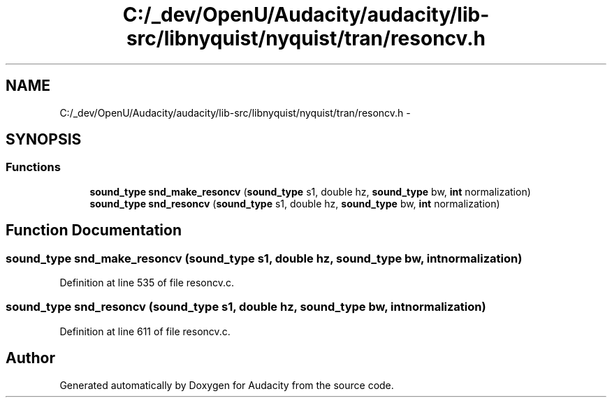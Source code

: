 .TH "C:/_dev/OpenU/Audacity/audacity/lib-src/libnyquist/nyquist/tran/resoncv.h" 3 "Thu Apr 28 2016" "Audacity" \" -*- nroff -*-
.ad l
.nh
.SH NAME
C:/_dev/OpenU/Audacity/audacity/lib-src/libnyquist/nyquist/tran/resoncv.h \- 
.SH SYNOPSIS
.br
.PP
.SS "Functions"

.in +1c
.ti -1c
.RI "\fBsound_type\fP \fBsnd_make_resoncv\fP (\fBsound_type\fP s1, double hz, \fBsound_type\fP bw, \fBint\fP normalization)"
.br
.ti -1c
.RI "\fBsound_type\fP \fBsnd_resoncv\fP (\fBsound_type\fP s1, double hz, \fBsound_type\fP bw, \fBint\fP normalization)"
.br
.in -1c
.SH "Function Documentation"
.PP 
.SS "\fBsound_type\fP snd_make_resoncv (\fBsound_type\fP s1, double hz, \fBsound_type\fP bw, \fBint\fP normalization)"

.PP
Definition at line 535 of file resoncv\&.c\&.
.SS "\fBsound_type\fP snd_resoncv (\fBsound_type\fP s1, double hz, \fBsound_type\fP bw, \fBint\fP normalization)"

.PP
Definition at line 611 of file resoncv\&.c\&.
.SH "Author"
.PP 
Generated automatically by Doxygen for Audacity from the source code\&.
